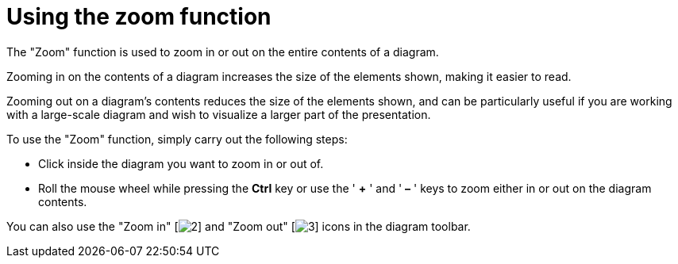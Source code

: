 // Disable all captions for figures.
:!figure-caption:
// Path to the stylesheet files
:stylesdir: .

[[Using-the-zoom-function]]

[[using-the-zoom-function]]
= Using the zoom function

The "Zoom" function is used to zoom in or out on the entire contents of a diagram.

Zooming in on the contents of a diagram increases the size of the elements shown, making it easier to read.

Zooming out on a diagram's contents reduces the size of the elements shown, and can be particularly useful if you are working with a large-scale diagram and wish to visualize a larger part of the presentation.

To use the "Zoom" function, simply carry out the following steps:

* Click inside the diagram you want to zoom in or out of.
* Roll the mouse wheel while pressing the *Ctrl* key or use the ' *+* ' and ' *–* ' keys to zoom either in or out on the diagram contents.

You can also use the "Zoom in" [image:images/Modeler-_modeler_diagrams_zoom_zoom_in.png[2]] and "Zoom out" [image:images/Modeler-_modeler_diagrams_zoom_zoom_out.png[3]] icons in the diagram toolbar.


